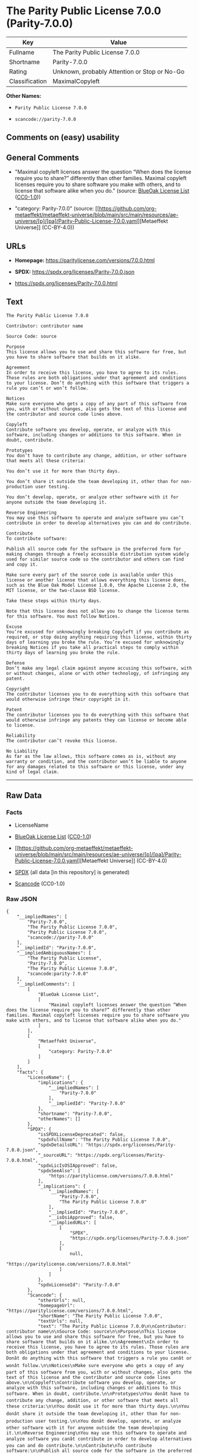 * The Parity Public License 7.0.0 (Parity-7.0.0)
| Key            | Value                                        |
|----------------+----------------------------------------------|
| Fullname       | The Parity Public License 7.0.0              |
| Shortname      | Parity-7.0.0                                 |
| Rating         | Unknown, probably Attention or Stop or No-Go |
| Classification | MaximalCopyleft                              |

*Other Names:*

- =Parity Public License 7.0.0=

- =scancode://parity-7.0.0=

** Comments on (easy) usability

** General Comments

- "Maximal copyleft licenses answer the question “When does the license
  require you to share?” differently than other families. Maximal
  copyleft licenses require you to share software you make with others,
  and to license that software alike when you do." (source:
  [[https://blueoakcouncil.org/copyleft][BlueOak License List]]
  ([[https://raw.githubusercontent.com/blueoakcouncil/blue-oak-list-npm-package/master/LICENSE][CC0-1.0]]))

- "category: Parity-7.0.0" (source:
  [[https://github.com/org-metaeffekt/metaeffekt-universe/blob/main/src/main/resources/ae-universe/[p]/[pa]/Parity-Public-License-7.0.0.yaml][Metaeffekt
  Universe]] (CC-BY-4.0))

** URLs

- *Homepage:* https://paritylicense.com/versions/7.0.0.html

- *SPDX:* https://spdx.org/licenses/Parity-7.0.0.json

- https://spdx.org/licenses/Parity-7.0.0.html

** Text
#+begin_example
  The Parity Public License 7.0.0

  Contributor: contributor name

  Source Code: source

  Purpose
  This license allows you to use and share this software for free, but you have to share software that builds on it alike.

  Agreement
  In order to receive this license, you have to agree to its rules. Those rules are both obligations under that agreement and conditions to your license. Don’t do anything with this software that triggers a rule you can’t or won’t follow.

  Notices
  Make sure everyone who gets a copy of any part of this software from you, with or without changes, also gets the text of this license and the contributor and source code lines above.

  Copyleft
  Contribute software you develop, operate, or analyze with this software, including changes or additions to this software. When in doubt, contribute.

  Prototypes
  You don’t have to contribute any change, addition, or other software that meets all these criteria:

  You don’t use it for more than thirty days.

  You don’t share it outside the team developing it, other than for non-production user testing.

  You don’t develop, operate, or analyze other software with it for anyone outside the team developing it.

  Reverse Engineering
  You may use this software to operate and analyze software you can’t contribute in order to develop alternatives you can and do contribute.

  Contribute
  To contribute software:

  Publish all source code for the software in the preferred form for making changes through a freely accessible distribution system widely used for similar source code so the contributor and others can find and copy it.

  Make sure every part of the source code is available under this license or another license that allows everything this license does, such as the Blue Oak Model License 1.0.0, the Apache License 2.0, the MIT license, or the two-clause BSD license.

  Take these steps within thirty days.

  Note that this license does not allow you to change the license terms for this software. You must follow Notices.

  Excuse
  You’re excused for unknowingly breaking Copyleft if you contribute as required, or stop doing anything requiring this license, within thirty days of learning you broke the rule. You’re excused for unknowingly breaking Notices if you take all practical steps to comply within thirty days of learning you broke the rule.

  Defense
  Don’t make any legal claim against anyone accusing this software, with or without changes, alone or with other technology, of infringing any patent.

  Copyright
  The contributor licenses you to do everything with this software that would otherwise infringe their copyright in it.

  Patent
  The contributor licenses you to do everything with this software that would otherwise infringe any patents they can license or become able to license.

  Reliability
  The contributor can’t revoke this license.

  No Liability
  As far as the law allows, this software comes as is, without any warranty or condition, and the contributor won’t be liable to anyone for any damages related to this software or this license, under any kind of legal claim.
#+end_example

--------------

** Raw Data
*** Facts

- LicenseName

- [[https://blueoakcouncil.org/copyleft][BlueOak License List]]
  ([[https://raw.githubusercontent.com/blueoakcouncil/blue-oak-list-npm-package/master/LICENSE][CC0-1.0]])

- [[https://github.com/org-metaeffekt/metaeffekt-universe/blob/main/src/main/resources/ae-universe/[p]/[pa]/Parity-Public-License-7.0.0.yaml][Metaeffekt
  Universe]] (CC-BY-4.0)

- [[https://spdx.org/licenses/Parity-7.0.0.html][SPDX]] (all data [in
  this repository] is generated)

- [[https://github.com/nexB/scancode-toolkit/blob/develop/src/licensedcode/data/licenses/parity-7.0.0.yml][Scancode]]
  (CC0-1.0)

*** Raw JSON
#+begin_example
  {
      "__impliedNames": [
          "Parity-7.0.0",
          "The Parity Public License 7.0.0",
          "Parity Public License 7.0.0",
          "scancode://parity-7.0.0"
      ],
      "__impliedId": "Parity-7.0.0",
      "__impliedAmbiguousNames": [
          "The Parity Public License",
          "Parity-7.0.0",
          "The Parity Public License 7.0.0",
          "scancode:parity-7.0.0"
      ],
      "__impliedComments": [
          [
              "BlueOak License List",
              [
                  "Maximal copyleft licenses answer the question “When does the license require you to share?” differently than other families. Maximal copyleft licenses require you to share software you make with others, and to license that software alike when you do."
              ]
          ],
          [
              "Metaeffekt Universe",
              [
                  "category: Parity-7.0.0"
              ]
          ]
      ],
      "facts": {
          "LicenseName": {
              "implications": {
                  "__impliedNames": [
                      "Parity-7.0.0"
                  ],
                  "__impliedId": "Parity-7.0.0"
              },
              "shortname": "Parity-7.0.0",
              "otherNames": []
          },
          "SPDX": {
              "isSPDXLicenseDeprecated": false,
              "spdxFullName": "The Parity Public License 7.0.0",
              "spdxDetailsURL": "https://spdx.org/licenses/Parity-7.0.0.json",
              "_sourceURL": "https://spdx.org/licenses/Parity-7.0.0.html",
              "spdxLicIsOSIApproved": false,
              "spdxSeeAlso": [
                  "https://paritylicense.com/versions/7.0.0.html"
              ],
              "_implications": {
                  "__impliedNames": [
                      "Parity-7.0.0",
                      "The Parity Public License 7.0.0"
                  ],
                  "__impliedId": "Parity-7.0.0",
                  "__isOsiApproved": false,
                  "__impliedURLs": [
                      [
                          "SPDX",
                          "https://spdx.org/licenses/Parity-7.0.0.json"
                      ],
                      [
                          null,
                          "https://paritylicense.com/versions/7.0.0.html"
                      ]
                  ]
              },
              "spdxLicenseId": "Parity-7.0.0"
          },
          "Scancode": {
              "otherUrls": null,
              "homepageUrl": "https://paritylicense.com/versions/7.0.0.html",
              "shortName": "The Parity Public License 7.0.0",
              "textUrls": null,
              "text": "The Parity Public License 7.0.0\n\nContributor: contributor name\n\nSource Code: source\n\nPurpose\nThis license allows you to use and share this software for free, but you have to share software that builds on it alike.\n\nAgreement\nIn order to receive this license, you have to agree to its rules. Those rules are both obligations under that agreement and conditions to your license. Donât do anything with this software that triggers a rule you canât or wonât follow.\n\nNotices\nMake sure everyone who gets a copy of any part of this software from you, with or without changes, also gets the text of this license and the contributor and source code lines above.\n\nCopyleft\nContribute software you develop, operate, or analyze with this software, including changes or additions to this software. When in doubt, contribute.\n\nPrototypes\nYou donât have to contribute any change, addition, or other software that meets all these criteria:\n\nYou donât use it for more than thirty days.\n\nYou donât share it outside the team developing it, other than for non-production user testing.\n\nYou donât develop, operate, or analyze other software with it for anyone outside the team developing it.\n\nReverse Engineering\nYou may use this software to operate and analyze software you canât contribute in order to develop alternatives you can and do contribute.\n\nContribute\nTo contribute software:\n\nPublish all source code for the software in the preferred form for making changes through a freely accessible distribution system widely used for similar source code so the contributor and others can find and copy it.\n\nMake sure every part of the source code is available under this license or another license that allows everything this license does, such as the Blue Oak Model License 1.0.0, the Apache License 2.0, the MIT license, or the two-clause BSD license.\n\nTake these steps within thirty days.\n\nNote that this license does not allow you to change the license terms for this software. You must follow Notices.\n\nExcuse\nYouâre excused for unknowingly breaking Copyleft if you contribute as required, or stop doing anything requiring this license, within thirty days of learning you broke the rule. Youâre excused for unknowingly breaking Notices if you take all practical steps to comply within thirty days of learning you broke the rule.\n\nDefense\nDonât make any legal claim against anyone accusing this software, with or without changes, alone or with other technology, of infringing any patent.\n\nCopyright\nThe contributor licenses you to do everything with this software that would otherwise infringe their copyright in it.\n\nPatent\nThe contributor licenses you to do everything with this software that would otherwise infringe any patents they can license or become able to license.\n\nReliability\nThe contributor canât revoke this license.\n\nNo Liability\nAs far as the law allows, this software comes as is, without any warranty or condition, and the contributor wonât be liable to anyone for any damages related to this software or this license, under any kind of legal claim.",
              "category": "Copyleft",
              "osiUrl": null,
              "owner": "Kyle Mitchell",
              "_sourceURL": "https://github.com/nexB/scancode-toolkit/blob/develop/src/licensedcode/data/licenses/parity-7.0.0.yml",
              "key": "parity-7.0.0",
              "name": "The Parity Public License 7.0.0",
              "spdxId": "Parity-7.0.0",
              "notes": null,
              "_implications": {
                  "__impliedNames": [
                      "scancode://parity-7.0.0",
                      "The Parity Public License 7.0.0",
                      "Parity-7.0.0"
                  ],
                  "__impliedId": "Parity-7.0.0",
                  "__impliedCopyleft": [
                      [
                          "Scancode",
                          "Copyleft"
                      ]
                  ],
                  "__calculatedCopyleft": "Copyleft",
                  "__impliedText": "The Parity Public License 7.0.0\n\nContributor: contributor name\n\nSource Code: source\n\nPurpose\nThis license allows you to use and share this software for free, but you have to share software that builds on it alike.\n\nAgreement\nIn order to receive this license, you have to agree to its rules. Those rules are both obligations under that agreement and conditions to your license. Don’t do anything with this software that triggers a rule you can’t or won’t follow.\n\nNotices\nMake sure everyone who gets a copy of any part of this software from you, with or without changes, also gets the text of this license and the contributor and source code lines above.\n\nCopyleft\nContribute software you develop, operate, or analyze with this software, including changes or additions to this software. When in doubt, contribute.\n\nPrototypes\nYou don’t have to contribute any change, addition, or other software that meets all these criteria:\n\nYou don’t use it for more than thirty days.\n\nYou don’t share it outside the team developing it, other than for non-production user testing.\n\nYou don’t develop, operate, or analyze other software with it for anyone outside the team developing it.\n\nReverse Engineering\nYou may use this software to operate and analyze software you can’t contribute in order to develop alternatives you can and do contribute.\n\nContribute\nTo contribute software:\n\nPublish all source code for the software in the preferred form for making changes through a freely accessible distribution system widely used for similar source code so the contributor and others can find and copy it.\n\nMake sure every part of the source code is available under this license or another license that allows everything this license does, such as the Blue Oak Model License 1.0.0, the Apache License 2.0, the MIT license, or the two-clause BSD license.\n\nTake these steps within thirty days.\n\nNote that this license does not allow you to change the license terms for this software. You must follow Notices.\n\nExcuse\nYou’re excused for unknowingly breaking Copyleft if you contribute as required, or stop doing anything requiring this license, within thirty days of learning you broke the rule. You’re excused for unknowingly breaking Notices if you take all practical steps to comply within thirty days of learning you broke the rule.\n\nDefense\nDon’t make any legal claim against anyone accusing this software, with or without changes, alone or with other technology, of infringing any patent.\n\nCopyright\nThe contributor licenses you to do everything with this software that would otherwise infringe their copyright in it.\n\nPatent\nThe contributor licenses you to do everything with this software that would otherwise infringe any patents they can license or become able to license.\n\nReliability\nThe contributor can’t revoke this license.\n\nNo Liability\nAs far as the law allows, this software comes as is, without any warranty or condition, and the contributor won’t be liable to anyone for any damages related to this software or this license, under any kind of legal claim.",
                  "__impliedURLs": [
                      [
                          "Homepage",
                          "https://paritylicense.com/versions/7.0.0.html"
                      ]
                  ]
              }
          },
          "Metaeffekt Universe": {
              "spdxIdentifier": "Parity-7.0.0",
              "shortName": null,
              "category": "Parity-7.0.0",
              "alternativeNames": [
                  "Parity-7.0.0",
                  "The Parity Public License 7.0.0"
              ],
              "_sourceURL": "https://github.com/org-metaeffekt/metaeffekt-universe/blob/main/src/main/resources/ae-universe/[p]/[pa]/Parity-Public-License-7.0.0.yaml",
              "otherIds": [
                  "scancode:parity-7.0.0"
              ],
              "canonicalName": "Parity Public License 7.0.0",
              "_implications": {
                  "__impliedNames": [
                      "Parity Public License 7.0.0",
                      "Parity-7.0.0"
                  ],
                  "__impliedId": "Parity-7.0.0",
                  "__impliedAmbiguousNames": [
                      "Parity-7.0.0",
                      "The Parity Public License 7.0.0",
                      "scancode:parity-7.0.0"
                  ],
                  "__impliedComments": [
                      [
                          "Metaeffekt Universe",
                          [
                              "category: Parity-7.0.0"
                          ]
                      ]
                  ]
              }
          },
          "BlueOak License List": {
              "url": "https://spdx.org/licenses/Parity-7.0.0.html",
              "familyName": "The Parity Public License",
              "_sourceURL": "https://blueoakcouncil.org/copyleft",
              "name": "The Parity Public License 7.0.0",
              "id": "Parity-7.0.0",
              "_implications": {
                  "__impliedNames": [
                      "Parity-7.0.0",
                      "The Parity Public License 7.0.0"
                  ],
                  "__impliedAmbiguousNames": [
                      "The Parity Public License"
                  ],
                  "__impliedComments": [
                      [
                          "BlueOak License List",
                          [
                              "Maximal copyleft licenses answer the question “When does the license require you to share?” differently than other families. Maximal copyleft licenses require you to share software you make with others, and to license that software alike when you do."
                          ]
                      ]
                  ],
                  "__impliedCopyleft": [
                      [
                          "BlueOak License List",
                          "MaximalCopyleft"
                      ]
                  ],
                  "__calculatedCopyleft": "MaximalCopyleft",
                  "__impliedURLs": [
                      [
                          null,
                          "https://spdx.org/licenses/Parity-7.0.0.html"
                      ]
                  ]
              },
              "CopyleftKind": "MaximalCopyleft"
          }
      },
      "__impliedCopyleft": [
          [
              "BlueOak License List",
              "MaximalCopyleft"
          ],
          [
              "Scancode",
              "Copyleft"
          ]
      ],
      "__calculatedCopyleft": "MaximalCopyleft",
      "__isOsiApproved": false,
      "__impliedText": "The Parity Public License 7.0.0\n\nContributor: contributor name\n\nSource Code: source\n\nPurpose\nThis license allows you to use and share this software for free, but you have to share software that builds on it alike.\n\nAgreement\nIn order to receive this license, you have to agree to its rules. Those rules are both obligations under that agreement and conditions to your license. Don’t do anything with this software that triggers a rule you can’t or won’t follow.\n\nNotices\nMake sure everyone who gets a copy of any part of this software from you, with or without changes, also gets the text of this license and the contributor and source code lines above.\n\nCopyleft\nContribute software you develop, operate, or analyze with this software, including changes or additions to this software. When in doubt, contribute.\n\nPrototypes\nYou don’t have to contribute any change, addition, or other software that meets all these criteria:\n\nYou don’t use it for more than thirty days.\n\nYou don’t share it outside the team developing it, other than for non-production user testing.\n\nYou don’t develop, operate, or analyze other software with it for anyone outside the team developing it.\n\nReverse Engineering\nYou may use this software to operate and analyze software you can’t contribute in order to develop alternatives you can and do contribute.\n\nContribute\nTo contribute software:\n\nPublish all source code for the software in the preferred form for making changes through a freely accessible distribution system widely used for similar source code so the contributor and others can find and copy it.\n\nMake sure every part of the source code is available under this license or another license that allows everything this license does, such as the Blue Oak Model License 1.0.0, the Apache License 2.0, the MIT license, or the two-clause BSD license.\n\nTake these steps within thirty days.\n\nNote that this license does not allow you to change the license terms for this software. You must follow Notices.\n\nExcuse\nYou’re excused for unknowingly breaking Copyleft if you contribute as required, or stop doing anything requiring this license, within thirty days of learning you broke the rule. You’re excused for unknowingly breaking Notices if you take all practical steps to comply within thirty days of learning you broke the rule.\n\nDefense\nDon’t make any legal claim against anyone accusing this software, with or without changes, alone or with other technology, of infringing any patent.\n\nCopyright\nThe contributor licenses you to do everything with this software that would otherwise infringe their copyright in it.\n\nPatent\nThe contributor licenses you to do everything with this software that would otherwise infringe any patents they can license or become able to license.\n\nReliability\nThe contributor can’t revoke this license.\n\nNo Liability\nAs far as the law allows, this software comes as is, without any warranty or condition, and the contributor won’t be liable to anyone for any damages related to this software or this license, under any kind of legal claim.",
      "__impliedURLs": [
          [
              null,
              "https://spdx.org/licenses/Parity-7.0.0.html"
          ],
          [
              "SPDX",
              "https://spdx.org/licenses/Parity-7.0.0.json"
          ],
          [
              null,
              "https://paritylicense.com/versions/7.0.0.html"
          ],
          [
              "Homepage",
              "https://paritylicense.com/versions/7.0.0.html"
          ]
      ]
  }
#+end_example

*** Dot Cluster Graph
[[../dot/Parity-7.0.0.svg]]
